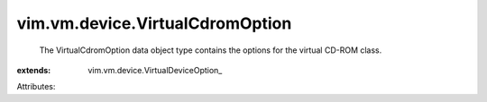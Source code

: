 
vim.vm.device.VirtualCdromOption
================================
  The VirtualCdromOption data object type contains the options for the virtual CD-ROM class.
:extends: vim.vm.device.VirtualDeviceOption_

Attributes:

